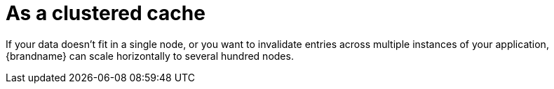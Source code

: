 [id="as-a-clustered-cache_{context}"]
= As a clustered cache

If your data doesn't fit in a single node, or you want to invalidate entries across multiple instances of your application,
{brandname} can scale horizontally to several hundred nodes.